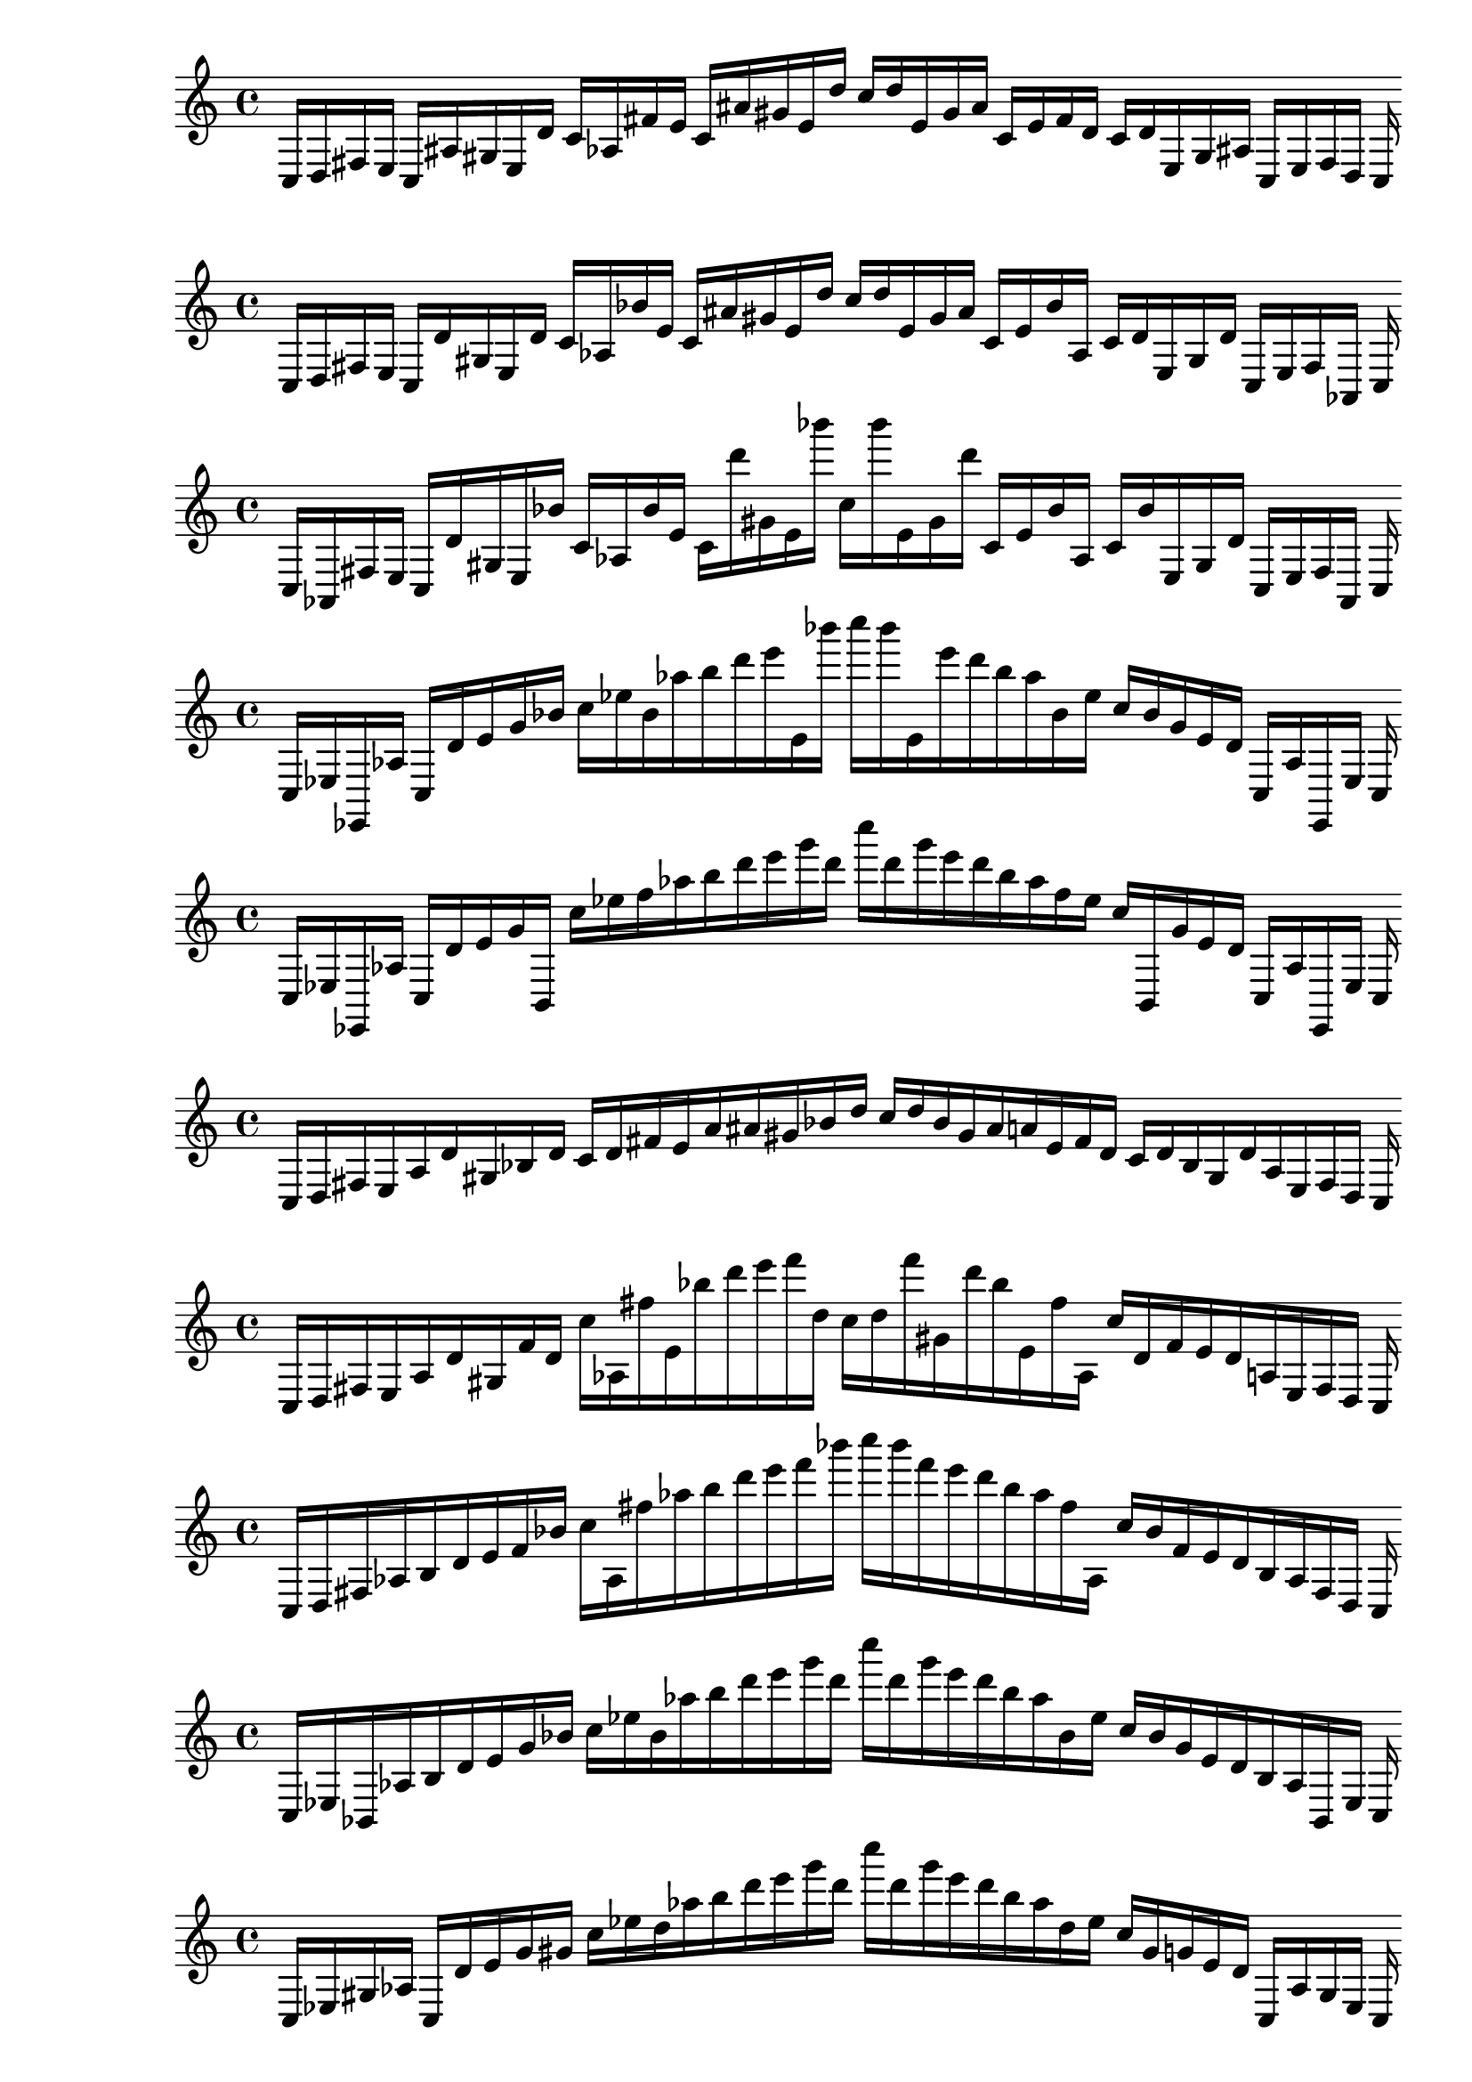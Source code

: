
% Partitura 0_0

\new PianoStaff <<
\cadenzaOn
\new Staff = "right" {
\clef treble
    c16 [ d fis e ]
    c [ ais gis e d' ]
    c' [ aes fis' e' ]
    c' [ ais' gis' e' d'' ]
    c'' [ d'' e' gis' ais' ]
    c' [ e' fis' d' ]
    c' [ d' e gis ais ]
    c [ e fis d ]
    c
}
>>

% Partitura 0_1

\new PianoStaff <<
\cadenzaOn
\new Staff = "right" {
\clef treble
    c16 [ d fis e ]
    c [ d' gis e d' ]
    c' [ aes bes' e' ]
    c' [ ais' gis' e' d'' ]
    c'' [ d'' e' gis' ais' ]
    c' [ e' bes' aes ]
    c' [ d' e gis d' ]
    c [ e fis aes, ]
    c
}
>>

% Partitura 0_2

\new PianoStaff <<
\cadenzaOn
\new Staff = "right" {
\clef treble
    c16 [ aes, fis e ]
    c [ d' gis e bes' ]
    c' [ aes bes' e' ]
    c' [ d''' gis' e' bes''' ]
    c'' [ bes''' e' gis' d''' ]
    c' [ e' bes' aes ]
    c' [ bes' e gis d' ]
    c [ e fis aes, ]
    c
}
>>

% Partitura 0_3

\new PianoStaff <<
\cadenzaOn
\new Staff = "right" {
\clef treble
    c16 [ ees ees, aes ]
    c [ d' e' g' bes' ]
    c'' [ ees'' bes' aes'' b'' d''' e''' e' bes''' ]
    c'''' [ bes''' e' e''' d''' b'' aes'' bes' ees'' ]
    c'' [ bes' g' e' d' ]
    c [ aes ees, ees ]
    c
}
>>

% Partitura 0_4

\new PianoStaff <<
\cadenzaOn
\new Staff = "right" {
\clef treble
    c16 [ ees ees, aes ]
    c [ d' e' g' b, ]
    c'' [ ees'' f'' aes'' b'' d''' e''' g''' d''' ]
    c'''' [ d''' g''' e''' d''' b'' aes'' f'' ees'' ]
    c'' [ b, g' e' d' ]
    c [ aes ees, ees ]
    c
}
>>

% Partitura 1_0

\new PianoStaff <<
\cadenzaOn
\new Staff = "right" {
\clef treble
    c16 [ d fis e a d' gis bes d' ]
    c' [ d' fis' e' a' ais' gis' bes' d'' ]
    c'' [ d'' bes' gis' ais' a' e' fis' d' ]
    c' [ d' bes gis d' a e fis d ]
    c
}
>>

% Partitura 1_1

\new PianoStaff <<
\cadenzaOn
\new Staff = "right" {
\clef treble
    c16 [ d fis e a d' gis f' d' ]
    c'' [ aes fis'' e' bes'' d''' e''' f''' d'' ]
    c'' [ d'' f''' gis' d''' bes'' e' fis'' aes ]
    c'' [ d' f' e' d' a e fis d ]
    c
}
>>

% Partitura 1_2

\new PianoStaff <<
\cadenzaOn
\new Staff = "right" {
\clef treble
    c16 [ d fis aes b d' e' f' bes' ]
    c'' [ aes fis'' aes'' b'' d''' e''' f''' bes''' ]
    c'''' [ bes''' f''' e''' d''' b'' aes'' fis'' aes ]
    c'' [ bes' f' e' d' b aes fis d ]
    c
}
>>

% Partitura 1_3

\new PianoStaff <<
\cadenzaOn
\new Staff = "right" {
\clef treble
    c16 [ ees bes, aes b d' e' g' bes' ]
    c'' [ ees'' bes' aes'' b'' d''' e''' g''' d''' ]
    c'''' [ d''' g''' e''' d''' b'' aes'' bes' ees'' ]
    c'' [ bes' g' e' d' b aes bes, ees ]
    c
}
>>

% Partitura 1_4

\new PianoStaff <<
\cadenzaOn
\new Staff = "right" {
\clef treble
    c16 [ ees gis aes ]
    c [ d' e' g' gis' ]
    c'' [ ees'' d'' aes'' b'' d''' e''' g''' d''' ]
    c'''' [ d''' g''' e''' d''' b'' aes'' d'' ees'' ]
    c'' [ gis' g' e' d' ]
    c [ aes gis ees ]
    c
}
>>

% Partitura 2_0

\new PianoStaff <<
\cadenzaOn
\new Staff = "right" {
\clef treble
    c16 [ d b e a dis' gis f' g' ]
    c' [ cis'' b' e' a'' dis''' gis' f''' g'' ]
    c'' [ g'' f''' gis' dis''' a'' e' b' cis'' ]
    c' [ g' f' gis dis' a e g d ]
    c
}
>>

% Partitura 2_1

\new PianoStaff <<
\cadenzaOn
\new Staff = "right" {
\clef treble
    c16 [ cis g gis a dis' e' f' b' ]
    c'' [ cis'' g'' gis'' a'' dis''' e''' f''' b''' ]
    c'''' [ b''' f''' e''' dis''' a'' gis'' g'' cis'' ]
    c'' [ b' f' e' dis' a gis g cis ]
    c
}
>>

% Partitura 2_2

\new PianoStaff <<
\cadenzaOn
\new Staff = "right" {
\clef treble
    c16 [ cis e gis b dis' e' f' b' ]
    c'' [ cis'' g'' gis'' a'' dis''' e''' f''' b''' ]
    c'''' [ b''' f''' e''' dis''' a'' gis'' g'' cis'' ]
    c'' [ b' f' e' dis' b gis g cis ]
    c
}
>>

% Partitura 2_3

\new PianoStaff <<
\cadenzaOn
\new Staff = "right" {
\clef treble
    c16 [ cis e fis f' d' e' f' b' ]
    c'' [ ees'' e'' ]
    c'' [ b'' d''' e''' f''' d''' ]
    c'''' [ d''' f''' e''' d''' b'' ]
    c'' [ e'' ees'' ]
    c'' [ b' f' e' d' f' fis e cis ]
    c
}
>>

% Partitura 2_4

\new PianoStaff <<
\cadenzaOn
\new Staff = "right" {
\clef treble
    c16 [ b gis fis f' d' ]
    c' [ b' gis' fis' f'' d'' ]
    c'' [ b'' gis'' fis'' f''' d''' ]
    c''' [ d''' f''' fis'' gis'' b'' ]
    c'' [ d'' f'' fis' gis' b' ]
    c' [ d' f' fis gis b ]
    c
}
>>

% Partitura 3_0

\new PianoStaff <<
\cadenzaOn
\new Staff = "right" {
\clef treble
    c16 [ f g a gis dis' ]
    c' [ f' g' a' gis' des'' ]
    c'' [ f'' e'' a'' gis'' des''' ]
    c''' [ des''' gis'' a'' e'' f'' ]
    c'' [ des'' gis' a' g' f' ]
    c' [ dis' gis a g f ]
    c
}
>>

% Partitura 3_1

\new PianoStaff <<
\cadenzaOn
\new Staff = "right" {
\clef treble
    c16 [ f e fis gis dis' ]
    c' [ f' b' fis' gis' des'' ]
    c'' [ f'' e'' fis'' gis'' des''' ]
    c''' [ des''' gis'' fis'' e'' f'' ]
    c'' [ des'' gis' fis' b' f' ]
    c' [ dis' gis fis e f ]
    c
}
>>

% Partitura 3_2

\new PianoStaff <<
\cadenzaOn
\new Staff = "right" {
\clef treble
    c16 [ cis e fis gis dis' ]
    c' [ f' b' fis' gis' b' ]
    c'' [ a'' e'' fis'' gis'' b'' ]
    c''' [ b'' gis'' fis'' e'' a'' ]
    c'' [ b' gis' fis' b' f' ]
    c' [ dis' gis fis e cis ]
    c
}
>>

% Partitura 3_3

\new PianoStaff <<
\cadenzaOn
\new Staff = "right" {
\clef treble
    c16 [ cis e fis f' d' ]
    c' [ cis' b' fis' gis' e'' ]
    c'' [ cis'' ais'' fis'' f''' b'' ]
    c''' [ b'' f''' fis'' ais'' cis'' ]
    c'' [ e'' f'' fis' b' cis' ]
    c' [ d' f' fis e cis ]
    c
}
>>

% Partitura 3_4

\new PianoStaff <<
\cadenzaOn
\new Staff = "right" {
\clef treble
    c16 [ cis gis fis f' d' ]
    c' [ b' gis' fis' f'' d'' ]
    c'' [ cis'' gis'' fis'' f''' d''' ]
    c''' [ d''' f''' fis'' gis'' cis'' ]
    c'' [ d'' f'' fis' gis' b' ]
    c' [ d' f' fis gis cis ]
    c
}
>>

% Partitura 4_0

\new PianoStaff <<
\cadenzaOn
\new Staff = "right" {
\clef treble
    c16 [ f e a gis des' ]
    c' [ f' e' fis' gis' des'' ]
    c'' [ f'' e'' a'' gis'' des''' ]
    c''' [ des''' gis'' a'' e'' f'' ]
    c'' [ des'' gis' a' g' f' ]
    c' [ des' gis fis e f ]
    c
}
>>

% Partitura 4_1

\new PianoStaff <<
\cadenzaOn
\new Staff = "right" {
\clef treble
    c16 [ f e fis gis des' ]
    c' [ f' e' fis' gis' des'' ]
    c'' [ f'' e'' fis'' gis'' des''' ]
    c''' [ des''' gis'' fis'' e'' f'' ]
    c'' [ des'' gis' fis' e' f' ]
    c' [ des' gis fis e f ]
    c
}
>>

% Partitura 4_2

\new PianoStaff <<
\cadenzaOn
\new Staff = "right" {
\clef treble
    c16 [ cis e fis gis b ]
    c' [ cis' e' fis' gis' b' ]
    c'' [ cis'' e'' fis'' gis'' b'' ]
    c''' [ b'' gis'' fis'' e'' cis'' ]
    c'' [ b' gis' fis' e' cis' ]
    c' [ b gis fis e cis ]
    c
}
>>

% Partitura 4_3

\new PianoStaff <<
\cadenzaOn
\new Staff = "right" {
\clef treble
    c16 [ cis e fis a b ]
    c' [ cis' e' fis' gis' b' ]
    c'' [ cis'' dis'' fis'' a'' b'' ]
    c''' [ b'' a'' fis'' dis'' cis'' ]
    c'' [ b' a' fis' dis' cis' ]
    c' [ b a fis e cis ]
    c
}
>>

% Partitura 4_4

\new PianoStaff <<
\cadenzaOn
\new Staff = "right" {
\clef treble
    c16 [ cis dis fis a b ]
    c' [ cis' d' fis' a' b' ]
    c'' [ cis'' dis'' fis'' a'' b'' ]
    c''' [ b'' a'' fis'' dis'' cis'' ]
    c'' [ b' a' fis' d' cis' ]
    c' [ b a fis d cis ]
    c
}
>>
